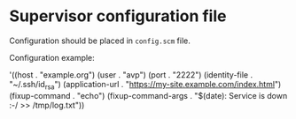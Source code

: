 * Supervisor configuration file
  Configuration should be placed in =config.scm= file.

  Configuration example:

#+BEGIN_EXAMPLE scheme
'((host . "example.org")
  (user . "avp")
  (port . "2222")
  (identity-file . "~/.ssh/id_rsa")
  (application-url . "https://my-site.example.com/index.html")
  (fixup-command . "echo")
  (fixup-command-args . "$(date): Service is down :-/ >> /tmp/log.txt"))
#+END_EXAMPLE
